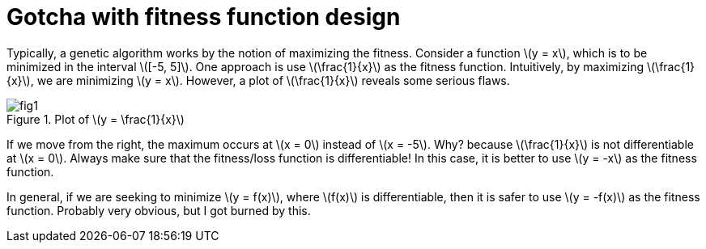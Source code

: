 = Gotcha with fitness function design
:hp-tags: machine learning, migrated
:published_at: 2011-01-11

Typically, a genetic algorithm works by the notion of maximizing the fitness. Consider a function \(y = x\), which is to be minimized in the interval \([-5, 5]\). One approach is use \(\frac{1}{x}\) as the fitness function. Intuitively, by maximizing \(\frac{1}{x}\), we are minimizing \(y = x\). However, a plot of \(\frac{1}{x}\) reveals some serious flaws.

.Plot of \(y = \frac{1}{x}\)
image::post3/fig1.png[]

If we move from the right, the maximum occurs at \(x = 0\) instead of \(x = -5\). Why? because \(\frac{1}{x}\) is not differentiable at \(x = 0\). Always make sure that the fitness/loss function is differentiable!
In this case, it is better to use \(y = -x\) as the fitness function.

In general, if we are seeking to minimize \(y = f(x)\), where \(f(x)\) is differentiable, then it is safer to use \(y = -f(x)\) as the fitness function. Probably very obvious, but I got burned by this.

++++
<link rel="stylesheet" type="text/css" href="../../../extras/inlineDisqussions.css" />

<script type="text/javascript"> 
  (function defer() {
    if (window.jQuery) {      
      jQuery(document).ready(function() {
      	$.getScript('../../../extras/inlineDisqussions.js', function() {
          disqus_shortname = 'raghakot-github-io';
          jQuery("p, img").inlineDisqussions();
        });
      });
    } else {
      setTimeout(function() { defer() }, 50);     
    }
  })(); 
</script>
++++